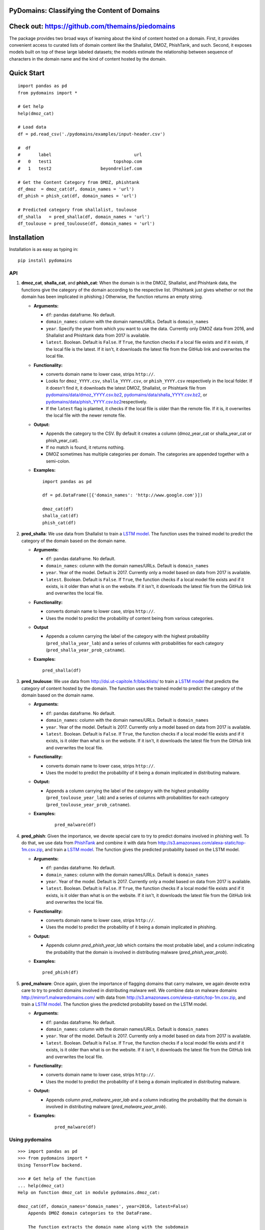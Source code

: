 PyDomains: Classifying the Content of Domains
------------------------------------------------

.. image:: https://travis-ci.org/themains/pydomains.svg?branch=master
    :target: https://travis-ci.org/themains/pydomains
.. image:: https://ci.appveyor.com/api/projects/status/qfvbu8h99ymtw2ub?svg=true
    :target: https://ci.appveyor.com/project/themains/pydomains
.. image:: https://img.shields.io/pypi/v/pydomains.svg
    :target: https://pypi.python.org/pypi/pydomains
.. image:: https://readthedocs.org/projects/pydomains/badge/?version=latest
    :target: http://pydomains.readthedocs.io/en/latest/?badge=latest
    :alt: Documentation Status
.. image:: https://pepy.tech/badge/pydomains
    :target: https://pepy.tech/project/pydomains


Check out: https://github.com/themains/piedomains
---------------

The package provides two broad ways of learning about the kind of content hosted
on a domain. First, it provides convenient access to curated lists of domain content
like the Shallalist, DMOZ, PhishTank, and such. Second, it exposes models built on top of
these large labeled datasets; the models estimate the relationship between sequence of
characters in the domain name and the kind of content hosted by the domain.

Quick Start
------------

::

    import pandas as pd
    from pydomains import *

    # Get help
    help(dmoz_cat)

    # Load data
    df = pd.read_csv('./pydomains/examples/input-header.csv')

    #  df
    #       label                                url
    #   0   test1                        topshop.com
    #   1   test2                   beyondrelief.com

    # Get the Content Category from DMOZ, phishtank
    df_dmoz  = dmoz_cat(df, domain_names = 'url')
    df_phish = phish_cat(df, domain_names = 'url')

    # Predicted category from shallalist, toulouse
    df_shalla   = pred_shalla(df, domain_names = 'url')
    df_toulouse = pred_toulouse(df, domain_names = 'url')


Installation
--------------

Installation is as easy as typing in:

::

    pip install pydomains

API
~~~~~~~~~~

1. **dmoz\_cat**, **shalla\_cat**, and **phish\_cat**: When the domain
   is in the DMOZ, Shallalist, and Phishtank data, the functions give the
   category of the domain according to the respective list. (Phishtank just
   gives whether or not the domain has been implicated in phishing.) Otherwise,
   the function returns an empty string.

   -  **Arguments:**

      -  ``df``: pandas dataframe. No default.
      -  ``domain_names``: column with the domain names/URLs.
         Default is ``domain_names``
      -  ``year``. Specify the year from which you want to use the data.
         Currently only DMOZ data from 2016, and Shallalist and Phishtank
         data from 2017 is available.
      -  ``latest``. Boolean. Default is ``False``. If ``True``, the
         function checks if a local file exists and if it exists, if the
         local file is the latest. If it isn't, it downloads the latest
         file from the GitHub link and overwrites the local file.

   -  **Functionality:**

      -  converts domain name to lower case, strips ``http://``.
      -  Looks for ``dmoz_YYYY.csv``, ``shalla_YYYY.csv``, or
         ``phish_YYYY.csv`` respectively in the local folder. If it
         doesn't find it, it downloads the latest DMOZ, Shallalist, or
         Phishtank file from
         `pydomains/data/dmoz_YYYY.csv.bz2 <pydomains/data/dmoz_YYYY.csv.bz2>`__,
         `pydomains/data/shalla_YYYY.csv.bz2 <pydomains/data/shalla_YYYY.csv.bz2>`__,
         or
         `pydomains/data/phish_YYYY.csv.bz2 <pydomains/data/phish_YYYY.csv.bz2>`__\ respectively.
      -  If the ``latest`` flag is planted, it checks if the
         local file is older than the remote file. If it is,
         it overwrites the local file with the newer remote file.

   -  **Output:**

      -  Appends the category to the CSV. By default it creates a column
         (dmoz\_year\_cat or shalla\_year\_cat or phish\_year\_cat).
      -  If no match is found, it returns nothing.
      -  DMOZ sometimes has multiple categories per domain. The
         categories are appended together with a semi-colon.

   -  **Examples:**

      ::

          import pandas as pd

          df = pd.DataFrame([{'domain_names': 'http://www.google.com'}])

          dmoz_cat(df)
          shalla_cat(df)
          phish_cat(df)

2. **pred\_shalla**: We use data from Shallalist to train a
   `LSTM model <pydomains/models/shalla_pred_2017_lstm.ipynb>`__. The function
   uses the trained model to predict the category of the domain based on
   the domain name.

   -  **Arguments:**

      -  ``df``: pandas dataframe. No default.
      -  ``domain_names``: column with the domain names/URLs.
         Default is ``domain_names``
      -  ``year``. Year of the model. Default is 2017. Currently only
         a model based on data from 2017 is available.
      -  ``latest``. Boolean. Default is ``False``. If ``True``, the
         function checks if a local model file exists and if it exists, is it
         older than what is on the website. If it isn't, it downloads the latest
         file from the GitHub link and overwrites the local file.

   -  **Functionality:**

      -  converts domain name to lower case, strips ``http://``.
      -  Uses the model to predict the probability of content being from
         various categories.

   -  **Output**

      -  Appends a column carrying the label of the category with the
         highest probability (``pred_shalla_year_lab``) and a series of
         columns with probabilities for each category
         (``pred_shalla_year_prob_catname``).

   -  **Examples:**

      ::

          pred_shalla(df)

3. **pred\_toulouse**: We use data from http://dsi.ut-capitole.fr/blacklists/ to
   train a `LSTM model <pydomains/models/toulouse_pred_2017_lstm.ipynb>`__ that predicts
   the category of content hosted by the domain. The function uses the trained
   model to predict the category of the domain based on the domain name.

   -  **Arguments:**

      -  ``df``: pandas dataframe. No default.
      -  ``domain_names``: column with the domain names/URLs.
         Default is ``domain_names``
      -  ``year``. Year of the model. Default is 2017. Currently only
         a model based on data from 2017 is available.
      -  ``latest``. Boolean. Default is ``False``. If ``True``, the
         function checks if a local model file exists and if it exists, is it
         older than what is on the website. If it isn't, it downloads the latest
         file from the GitHub link and overwrites the local file.

   -  **Functionality:**

      -  converts domain name to lower case, strips ``http://``.
      -  Uses the model to predict the probability of it being a domain
         implicated in distributing malware.

   -  **Output:**

      -  Appends a column carrying the label of the category with the
         highest probability (``pred_toulouse_year_lab``) and a series of
         columns with probabilities for each category
         (``pred_toulouse_year_prob_catname``).

   - **Examples:**

      ::

          pred_malware(df)

4. **pred\_phish**: Given the importance, we devote special care to try
   to predict domains involved in phishing well. To do that, we use data
   from `PhishTank <https://www.phishtank.com/>`__ and combine it with
   data from http://s3.amazonaws.com/alexa-static/top-1m.csv.zip, and train a
   `LSTM model <pydomains/models/phish_pred_2017_lstm_rf_svc.ipynb>`__. The function gives the
   predicted probability based on the LSTM model.

   -  **Arguments:**

      -  ``df``: pandas dataframe. No default.
      -  ``domain_names``: column with the domain names/URLs.
         Default is ``domain_names``
      -  ``year``. Year of the model. Default is 2017. Currently only
         a model based on data from 2017 is available.
      -  ``latest``. Boolean. Default is ``False``. If ``True``, the
         function checks if a local model file exists and if it exists, is it
         older than what is on the website. If it isn't, it downloads the latest
         file from the GitHub link and overwrites the local file.

   -  **Functionality:**

      -  converts domain name to lower case, strips ``http://``.
      -  Uses the model to predict the probability of it being a domain
         implicated in phishing.

   -  **Output:**

      -  Appends column `pred_phish_year_lab` which contains the most probable
         label, and a column indicating the probability that the domain
         is involved in distributing malware (`pred_phish_year_prob`).

   -  **Examples:**

      ::

          pred_phish(df)

5. **pred\_malware**: Once again, given the importance of flagging domains
   that carry malware, we again devote extra care to try to predict domains
   involved in distributing malware well. We combine data on malware
   domains http://mirror1.malwaredomains.com/ with data from
   http://s3.amazonaws.com/alexa-static/top-1m.csv.zip, and train a
   `LSTM model <pydomains/models/malware_pred_2017_lstm_rf_svc.ipynb>`__. The
   function gives the predicted probability based on the LSTM model.

   -  **Arguments:**

      -  ``df``: pandas dataframe. No default.
      -  ``domain_names``: column with the domain names/URLs.
         Default is ``domain_names``
      -  ``year``. Year of the model. Default is 2017. Currently only
         a model based on data from 2017 is available.
      -  ``latest``. Boolean. Default is ``False``. If ``True``, the
         function checks if a local model file exists and if it exists, is it
         older than what is on the website. If it isn't, it downloads the latest
         file from the GitHub link and overwrites the local file.

   -  **Functionality:**

      -  converts domain name to lower case, strips ``http://``.
      -  Uses the model to predict the probability of it being a domain
         implicated in distributing malware.

   -  **Output:**

      -  Appends column `pred_malware_year_lab` and a column indicating the
         probability that the domain is involved in distributing malware
         (`pred_malware_year_prob`).

   - **Examples:**

      ::

          pred_malware(df)

Using pydomains
~~~~~~~~~~~~~~~~

::

    >>> import pandas as pd
    >>> from pydomains import *
    Using TensorFlow backend.

    >>> # Get help of the function
    ... help(dmoz_cat)
    Help on function dmoz_cat in module pydomains.dmoz_cat:

    dmoz_cat(df, domain_names='domain_names', year=2016, latest=False)
        Appends DMOZ domain categories to the DataFrame.

        The function extracts the domain name along with the subdomain
        from the specified column and appends the category (dmoz_cat)
        to the DataFrame. If DMOZ file is not available locally or
        latest is set to True, it downloads the file. The function
        looks for category of the domain name in the DMOZ file
        for each domain. When no match is found, it returns an
        empty string.

        Args:
            df (:obj:`DataFrame`): Pandas DataFrame. No default value.
            domain_names (str): Column name of the domain in DataFrame.
                Default in `domain_names`.
            year (int): DMOZ data year. Only 2016 data is available.
                Default is 2016.
            latest (Boolean): Whether or not to download latest
                data available from GitHub. Default is False.

        Returns:
            DataFrame: Pandas DataFrame with two additional columns:
                'dmoz_year_domain' and 'dmoz_year_cat'


    >>> # Load an example input with columns header
    ... df = pd.read_csv('./pydomains/examples/input-header.csv')

    >>> df
        label                                url
    0   test1                        topshop.com
    1   test2                   beyondrelief.com
    2   test3                golf-tours.com/test
    3   test4                    thegayhotel.com
    4   test5  https://zonasequravlabcp.com/bcp/
    5   test6                http://privatix.xyz
    6   test7              adultfriendfinder.com
    7   test8            giftregistrylocator.com
    8   test9                 bangbrosonline.com
    9  test10                scotland-info.co.uk

    >>> # Get the Content Category from DMOZ
    ... df = dmoz_cat(df, domain_names='url')
    Loading DMOZ data file...

    >>> df
        label                                url         dmoz_2016_domain  \
    0   test1                        topshop.com              topshop.com
    1   test2                   beyondrelief.com         beyondrelief.com
    2   test3                golf-tours.com/test           golf-tours.com
    3   test4                    thegayhotel.com          thegayhotel.com
    4   test5  https://zonasequravlabcp.com/bcp/     zonasequravlabcp.com
    5   test6                http://privatix.xyz             privatix.xyz
    6   test7              adultfriendfinder.com    adultfriendfinder.com
    7   test8            giftregistrylocator.com  giftregistrylocator.com
    8   test9                 bangbrosonline.com       bangbrosonline.com
    9  test10                scotland-info.co.uk      scotland-info.co.uk

                                        dmoz_2016_cat
    0  Top/Regional/Europe/United_Kingdom/Business_an...
    1                                                NaN
    2                                                NaN
    3                                                NaN
    4                                                NaN
    5                                                NaN
    6                                                NaN
    7                                                NaN
    8                                                NaN
    9  Top/Regional/Europe/United_Kingdom/Scotland/Tr...
    >>> # Predict Content Category Using the Toulouse Model
    ... df = pred_toulouse(df, domain_names='url')
    Loading Toulouse model, vocab and names data file...

    >>> df
        label                                url         dmoz_2016_domain  \
    0   test1                        topshop.com              topshop.com
    1   test2                   beyondrelief.com         beyondrelief.com
    2   test3                golf-tours.com/test           golf-tours.com
    3   test4                    thegayhotel.com          thegayhotel.com
    4   test5  https://zonasequravlabcp.com/bcp/     zonasequravlabcp.com
    5   test6                http://privatix.xyz             privatix.xyz
    6   test7              adultfriendfinder.com    adultfriendfinder.com
    7   test8            giftregistrylocator.com  giftregistrylocator.com
    8   test9                 bangbrosonline.com       bangbrosonline.com
    9  test10                scotland-info.co.uk      scotland-info.co.uk

                                        dmoz_2016_cat  \
    0  Top/Regional/Europe/United_Kingdom/Business_an...
    1                                                NaN
    2                                                NaN
    3                                                NaN
    4                                                NaN
    5                                                NaN
    6                                                NaN
    7                                                NaN
    8                                                NaN
    9  Top/Regional/Europe/United_Kingdom/Scotland/Tr...

    pred_toulouse_2017_domain pred_toulouse_2017_lab  \
    0               topshop.com               shopping
    1          beyondrelief.com                  adult
    2            golf-tours.com               shopping
    3           thegayhotel.com                  adult
    4      zonasequravlabcp.com               phishing
    5              privatix.xyz                  adult
    6     adultfriendfinder.com                  adult
    7   giftregistrylocator.com               shopping
    8        bangbrosonline.com                  adult
    9       scotland-info.co.uk               shopping

    pred_toulouse_2017_prob_adult  pred_toulouse_2017_prob_audio-video  \
    0                       0.133953                             0.003793
    1                       0.521590                             0.016359
    2                       0.186083                             0.008208
    3                       0.971451                             0.001080
    4                       0.065503                             0.001063
    5                       0.986328                             0.002241
    6                       0.939441                             0.000211
    7                       0.014645                             0.000570
    8                       0.945490                             0.004017
    9                       0.256270                             0.003745

    pred_toulouse_2017_prob_bank  pred_toulouse_2017_prob_gambling  \
    0                  1.161209e-04                      2.911613e-04
    1                  3.912278e-03                      6.484169e-03
    2                  1.783388e-03                      8.022175e-04
    3                  8.920387e-05                      6.256429e-05
    4                  6.226773e-04                      1.073759e-04
    5                  6.823016e-07                      1.969112e-06
    6                  1.742063e-07                      6.485808e-08
    7                  3.973934e-04                      1.019526e-05
    8                  9.122109e-05                      1.142884e-04
    9                  3.962536e-04                      4.977396e-04

    pred_toulouse_2017_prob_games  pred_toulouse_2017_prob_malware  \
    0                       0.002073                         0.003976
    1                       0.022408                         0.018371
    2                       0.013352                         0.006392
    3                       0.000713                         0.000934
    4                       0.012431                         0.077391
    5                       0.001021                         0.004949
    6                       0.000044                         0.000059
    7                       0.004112                         0.016339
    8                       0.002216                         0.000422
    9                       0.014452                         0.006615

    pred_toulouse_2017_prob_others  pred_toulouse_2017_prob_phishing  \
    0                        0.014862                          0.112132
    1                        0.046011                          0.172208
    2                        0.021287                          0.060633
    3                        0.005018                          0.017201
    4                        0.031691                          0.416989
    5                        0.003069                          0.002094
    6                        0.001674                          0.058497
    7                        0.015631                          0.131174
    8                        0.017964                          0.012574
    9                        0.057622                          0.111698

    pred_toulouse_2017_prob_press  pred_toulouse_2017_prob_publicite  \
    0                   8.404775e-04                           0.000761
    1                   2.525988e-02                           0.002821
    2                   1.853482e-02                           0.000990
    3                   2.208834e-04                           0.000135
    4                   2.796387e-03                           0.000284
    5                   4.559151e-06                           0.000252
    6                   1.133891e-07                           0.000007
    7                   1.115335e-02                           0.000436
    8                   5.098383e-04                           0.000785
    9                   7.331154e-04                           0.000168

    pred_toulouse_2017_prob_shopping
    0                          0.727203
    1                          0.164577
    2                          0.681934
    3                          0.003094
    4                          0.391121
    5                          0.000038
    6                          0.000066
    7                          0.805531
    8                          0.015817
    9                          0.547802

Models
~~~~~~~~~~~~~~~~

For more information about the models, including the decisions we made around
curtailing the number of categories, see `here <./pydomains/models/>`__

For model performance and comparison to Random Forest and SVC models, see the
relevant notebooks and `this folder with eps images of the ROC <./pydomains/models/roc>`__.
We also checked if the probabilities were calibrated. We find LSTM to be pretty
well calibrated. The notebooks are posted `here <./pydomains/models/calibration/>`__

Underlying Data
~~~~~~~~~~~~~~~~

We use data from DMOZ, Shallalist, PhishTank, and a prominent Blacklist aggregator.
For more details about how the underlying data, see `here <./pydomains/data/>`__

Validation
~~~~~~~~~~~~~~~~~

We compare content categories according to the `TrustedSource API <https://www.trustedsource.org>`__
with content category from Shallalist and the Shallalist model for all the unique domains in the
comScore 2004 data:

1. `comScore 2004 Trusted API results <http://dx.doi.org/10.7910/DVN/BPS1OK>`__

2. `comScore 2004 categories from pydomains <./pydomains/app/comscore-2004.ipynb>`__

3. `comparison between TrustedSource and Shallalist and shallalist model <./pydomains/app/comscore-2004-eval.ipynb>`__

Application
~~~~~~~~~~~~~

We use the package to answer two questions:

* Do poor people, minorities, and the less-well-educated visit sites that distribute malware or engage in phishing more frequently than their respective complementary groups---the better-off, the racial majority, the better educated?

* How does consumption of pornography vary by education and age?

See the `repository for the application <https://github.com/themains/domain_knowledge>`__.

Paper
~~~~~~~~~~~~~

For more details about the performance and for citation, see `the paper <https://github.com/themains/domain_knowledge/tree/master/ms>`__.

comScore Domain Data Categories
~~~~~~~~~~~~~~~~~~~~~~~~~~~~~~~~~~~~

To make it easier to learn browsing behavior of people, we obtained the type of content
hosted by a domain using all the functions in pydomains for all the unique domains in all
the comScore data from 2002 to 2016 (there are some missing years). We have posted the data
`here <https://dataverse.harvard.edu/dataset.xhtml?persistentId=doi:10.7910/DVN/DXSNFA>`__

Notes and Caveats
~~~~~~~~~~~~~~~~~~~

-  The DMOZ categorization system at tier 1 is bad. The category names
   are vague. They have a lot of subcategories that could easily belong
   to other tier 1 categories. That means a) it would likely be hard to
   classify well at tier 1 and b) not very valuable. So we choose not to
   predict tier 1 DMOZ categories.

-  The association between patterns in domain names and the kind of
   content they host may change over time. It may change as new domains
   come online and as older domains are repurposed. All this likely
   happens slowly. But, to be careful, we add a ``year`` variable in our
   functions. Each list and each model is for a particular year.

-  Imputing the kind of content hosted by a domain may suggest to some
   that domains carry only one kind of content. Many domains don't. And
   even when they do, the quality varies immensely. (See more `here
   <https://themains.github.io/index.html#domain_classifier>`__.) There is
   much less heterogeneity at the URL level. And we plan to look into
   predicting at URL level. See `TODO <TODO>`__ for our plans.

-  There are a lot of categories where we do not expect domain names to
   have any systematic patterns. Rather than make noisy predictions
   using just the domain names (the data that our current set of
   classifiers use), we plan to tackle this prediction task with
   some additional data. See `TODO <TODO>`__ for our plans.

Documentation
-------------

For more information, please see `project documentation <http://pydomains.readthedocs.io/en/latest/>`__.

Authors
~~~~~~~~

Suriyan Laohaprapanon and Gaurav Sood

Contributor Code of Conduct
~~~~~~~~~~~~~~~~~~~~~~~~~~~

The project welcomes contributions from everyone! In fact, it depends on
it. To maintain this welcoming atmosphere, and to collaborate in a fun
and productive way, we expect contributors to the project to abide by
the `Contributor Code of
Conduct <http://contributor-covenant.org/version/1/0/0/>`__

License
~~~~~~~

The package is released under the `MIT
License <https://opensource.org/licenses/MIT>`__.
